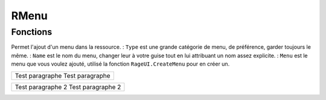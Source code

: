 RMenu
=====

Fonctions
---------

.. function:: RMenu.Add(Type, Name, Menu)
Permet l'ajout d'un menu dans la ressource.
: ``Type`` est une grande catégorie de menu, de préférence, garder toujours le même.
: ``Name`` est le nom du menu, changer leur à votre guise tout en lui attribuant un nom assez explicite.
: ``Menu`` est le menu que vous voulez ajouté, utilisé la fonction ``RageUI.CreateMenu`` pour en créer un.


+------------------------------+
|Test paragraphe               |
|Test paragraphe               |
+------------------------------+

+------------------------------+
|Test paragraphe      2        |
|Test paragraphe      2        |
+------------------------------+
